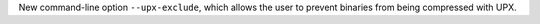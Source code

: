 New command-line option ``--upx-exclude``, which allows the user to prevent binaries from being compressed with UPX.